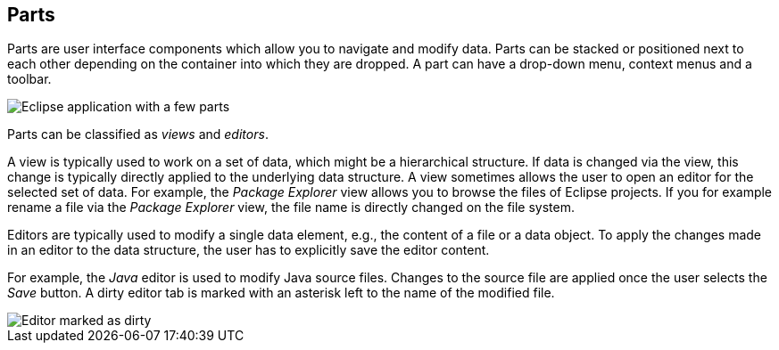 == Parts

Parts are user interface components which allow you to navigate and modify data.
Parts can be stacked or positioned next to each other depending on the container into which they are dropped.
A part can have a drop-down menu, context menus and a toolbar.

image::e4parts10.png[Eclipse application with a few parts]

Parts can be classified as _views_ and _editors_.

A view is typically used to work on a set of data, which might be a hierarchical structure.
If data is changed via the view, this change is typically directly applied to the underlying data structure.
A view sometimes allows the user to open an editor for the selected set of data.
For example, the _Package Explorer_ view allows you to browse the files of Eclipse projects.
If you for example rename a file via the _Package Explorer_ view, the file name is directly changed on the file system.

Editors are typically used to modify a single data element, e.g., the content of a file or a data object.
To apply the changes made in an editor to the data structure, the user has to explicitly save the editor content.

For example, the _Java_ editor is used to modify Java source files.
Changes to the source file are applied once the user selects the _Save_ button.
A dirty editor tab is marked with an asterisk left to the name of the modified file.

image::dirtyeditor10.png[Editor marked as dirty]

